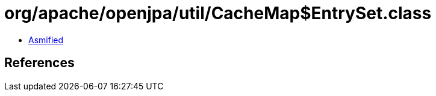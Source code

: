 = org/apache/openjpa/util/CacheMap$EntrySet.class

 - link:CacheMap$EntrySet-asmified.java[Asmified]

== References

